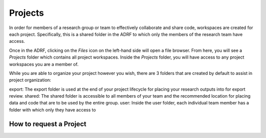 Projects
=================
In order for members of a research group or team to effectively collaborate and share code, workspaces are created for each project. Specifically, this is a shared folder in the ADRF to which only the members of the research team have access.

Once in the ADRF, clicking on the `Files` icon on the left-hand side will open a file browser. From here, you will see a `Projects` folder which contains all project workspaces. Inside the `Projects` folder, you will have access to any project workspaces you are a member of.

While you are able to organize your project however you wish, there are 3 folders that are created by default to assist in project organization:

export: The export folder is used at the end of your project lifecycle for placing your research outputs into for export review.
shared: The shared folder is accessible to all members of your team and the recommended location for placing data and code that are to be used by the entire group.
user: Inside the user folder, each individual team member has a folder with which only they have access to


How to request a Project
^^^^^^^^^^^^^^^^^^^^^^^^^

.. image:: ../images/projectreq.png
  :width: 600
  :alt: Displays project request form

.. image:: ../images/membersel.png
  :width: 600
  :alt: Displays member selection form

.. image:: ../images/datasel.png
  :width: 600
  :alt: Displays data selection form

.. image:: ../images/agreements.png
  :width: 600
  :alt: Displays agreement upload
